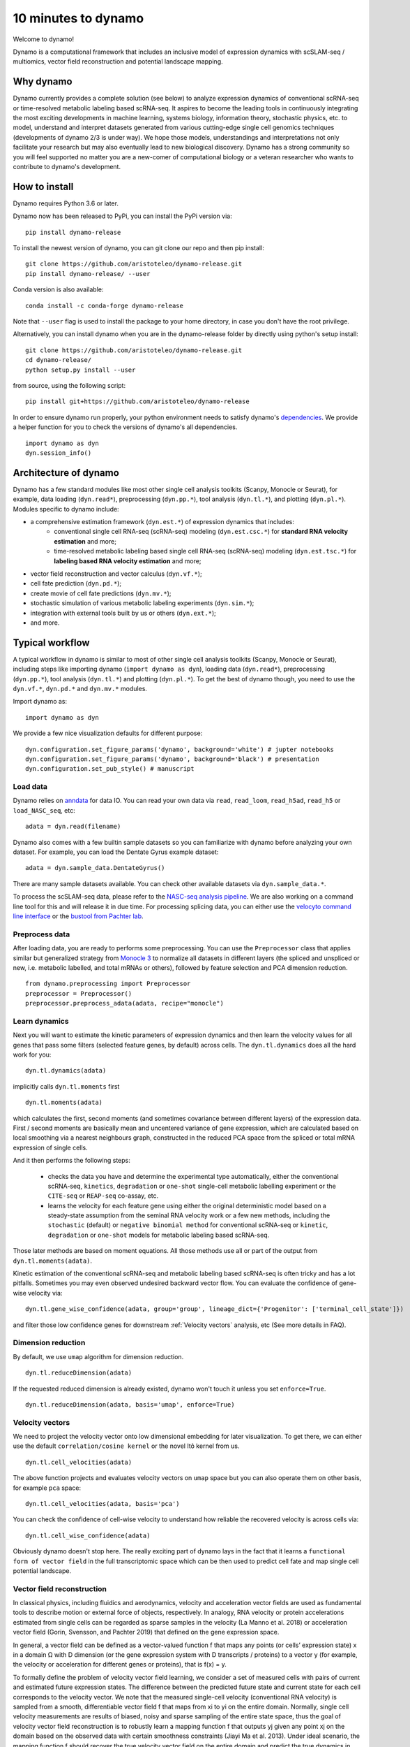 10 minutes to dynamo
--------------------

Welcome to dynamo!

Dynamo is a computational framework that includes an inclusive model of expression dynamics with scSLAM-seq / multiomics, vector field reconstruction and potential landscape mapping.

Why dynamo
^^^^^^^^^^
Dynamo currently provides a complete solution (see below) to analyze expression dynamics of conventional scRNA-seq or time-resolved metabolic labeling based scRNA-seq. It aspires to become the leading tools in continuously integrating the most exciting developments in machine learning, systems biology, information theory, stochastic physics, etc. to model, understand and interpret datasets generated from various cutting-edge single cell genomics techniques (developments of dynamo 2/3 is under way). We hope those models, understandings and interpretations not only facilitate your research but may also eventually lead to new biological discovery. Dynamo has a strong community so you will feel supported no matter you are a new-comer of computational biology or a veteran researcher who wants to contribute to dynamo's development.

How to install
^^^^^^^^^^^^^^
Dynamo requires Python 3.6 or later.

Dynamo now has been released to PyPi, you can install the PyPi version via::

    pip install dynamo-release

To install the newest version of dynamo, you can git clone our repo and then pip install::

    git clone https://github.com/aristoteleo/dynamo-release.git
    pip install dynamo-release/ --user

Conda version is also available::

    conda install -c conda-forge dynamo-release

Note that ``--user`` flag is used to install the package to your home directory, in case you don't have the root privilege.

Alternatively, you can install dynamo when you are in the dynamo-release folder by directly using python's setup install::

    git clone https://github.com/aristoteleo/dynamo-release.git
    cd dynamo-release/
    python setup.py install --user

from source, using the following script::

    pip install git+https://github.com/aristoteleo/dynamo-release

In order to ensure dynamo run properly, your python environment needs to satisfy dynamo's `dependencies`_. We provide a helper function for you to check the versions of dynamo's all dependencies. ::

    import dynamo as dyn
    dyn.session_info()


Architecture of dynamo
^^^^^^^^^^^^^^^^^^^^^^
.. image:: https://user-images.githubusercontent.com/7456281/93838294-2026f600-fc57-11ea-971b-c3ececba0d85.png


Dynamo has a few standard modules like most other single cell analysis toolkits (Scanpy, Monocle or Seurat), for example, data loading (``dyn.read*``), preprocessing (``dyn.pp.*``), tool analysis (``dyn.tl.*``), and plotting (``dyn.pl.*``). Modules specific to dynamo include:

- a comprehensive estimation framework (``dyn.est.*``) of expression dynamics that includes:
    - conventional single cell RNA-seq (scRNA-seq) modeling (``dyn.est.csc.*``) for **standard RNA velocity estimation** and more;
    - time-resolved metabolic labeling based single cell RNA-seq (scRNA-seq) modeling (``dyn.est.tsc.*``) for **labeling based RNA velocity estimation** and more;
- vector field reconstruction and vector calculus (``dyn.vf.*``);
- cell fate prediction (``dyn.pd.*``);
- create movie of cell fate predictions (``dyn.mv.*``);
- stochastic simulation of various metabolic labeling experiments (``dyn.sim.*``);
- integration with external tools built by us or others (``dyn.ext.*``);
- and more.

Typical workflow
^^^^^^^^^^^^^^^^

.. image:: https://user-images.githubusercontent.com/7456281/93838305-2b7a2180-fc57-11ea-8ec8-552b75446e32.png

A typical workflow in dynamo is similar to most of other single cell analysis toolkits (Scanpy, Monocle or Seurat), including steps like importing dynamo (``import dynamo as dyn``), loading data (``dyn.read*``), preprocessing (``dyn.pp.*``), tool analysis (``dyn.tl.*``) and plotting (``dyn.pl.*``). To get the best of dynamo though, you need to use the ``dyn.vf.*``, ``dyn.pd.*`` and ``dyn.mv.*`` modules.

Import dynamo as::

    import dynamo as dyn

We provide a few nice visualization defaults for different purpose::

    dyn.configuration.set_figure_params('dynamo', background='white') # jupter notebooks
    dyn.configuration.set_figure_params('dynamo', background='black') # presentation
    dyn.configuration.set_pub_style() # manuscript

Load data
''''''''''
Dynamo relies on `anndata`_ for data IO. You can read your own data via ``read``, ``read_loom``, ``read_h5ad``, ``read_h5`` or ``load_NASC_seq``, etc::

    adata = dyn.read(filename)

Dynamo also comes with a few builtin sample datasets so you can familiarize with dynamo before analyzing your own dataset. For example, you can load the Dentate Gyrus example dataset::

    adata = dyn.sample_data.DentateGyrus()

There are many sample datasets available. You can check other available datasets via ``dyn.sample_data.*``.

To process the scSLAM-seq data, please refer to the `NASC-seq analysis pipeline`_. We are also working on a command line tool for this and will release it in due time. For processing splicing data, you
can either use the `velocyto command line interface`_ or the `bustool from Pachter lab`_.

Preprocess data
'''''''''''''''
After loading data, you are ready to performs some preprocessing. You can use the ``Preprocessor`` class that applies similar but generalized strategy from `Monocle 3`_ to normalize all datasets in different layers (the spliced and unspliced or new, i.e. metabolic labelled, and total mRNAs or others), followed by feature selection and PCA dimension reduction. ::

    from dynamo.preprocessing import Preprocessor
    preprocessor = Preprocessor()
    preprocessor.preprocess_adata(adata, recipe="monocle")

Learn dynamics
''''''''''''''
Next you will want to estimate the kinetic parameters of expression dynamics and then learn the velocity values for all genes that pass some filters (selected feature genes, by default) across cells. The ``dyn.tl.dynamics`` does all the hard work for you: ::

    dyn.tl.dynamics(adata)

implicitly calls ``dyn.tl.moments`` first ::

    dyn.tl.moments(adata)

which calculates the first, second moments (and sometimes covariance between different layers) of the expression data. First / second moments are basically mean and uncentered variance of gene expression, which are calculated based on local smoothing via a nearest neighbours graph, constructed in the reduced PCA space from the spliced or total mRNA expression of single cells.

And it then performs the following steps:

    - checks the data you have and determine the experimental type automatically, either the conventional scRNA-seq, ``kinetics``, ``degradation`` or ``one-shot`` single-cell metabolic labelling experiment or the ``CITE-seq`` or ``REAP-seq`` co-assay, etc.
    - learns the velocity for each feature gene using either the original deterministic model based on a steady-state assumption from the seminal RNA velocity work or a few new methods, including the ``stochastic`` (default) or ``negative binomial method`` for conventional scRNA-seq or ``kinetic``, ``degradation`` or ``one-shot`` models for metabolic labeling based scRNA-seq.

Those later methods are based on moment equations. All those methods use all or part of the output from ``dyn.tl.moments(adata)``.


Kinetic estimation of the conventional scRNA-seq and metabolic labeling based scRNA-seq is often tricky and has a lot pitfalls. Sometimes you may even observed undesired backward vector flow. You can evaluate the confidence of gene-wise velocity via::

    dyn.tl.gene_wise_confidence(adata, group='group', lineage_dict={'Progenitor': ['terminal_cell_state']})

and filter those low confidence genes for downstream :ref:`Velocity vectors` analysis, etc (See more details in FAQ).

Dimension reduction
'''''''''''''''''''
By default, we use ``umap`` algorithm for dimension reduction. ::

    dyn.tl.reduceDimension(adata)

If the requested reduced dimension is already existed, dynamo won't touch it unless you set ``enforce=True``. ::

    dyn.tl.reduceDimension(adata, basis='umap', enforce=True)


Velocity vectors
''''''''''''''''
We need to project the velocity vector onto low dimensional embedding for later visualization. To get there, we can either use the default ``correlation/cosine kernel`` or the novel Itô kernel from us. ::

    dyn.tl.cell_velocities(adata)

The above function projects and evaluates velocity vectors on ``umap`` space but you can also operate them on other basis, for example ``pca`` space::

    dyn.tl.cell_velocities(adata, basis='pca')

You can check the confidence of cell-wise velocity to understand how reliable the recovered velocity is across cells via::

    dyn.tl.cell_wise_confidence(adata)

Obviously dynamo doesn't stop here. The really exciting part of dynamo lays in the fact that it learns a ``functional form of vector field`` in the full transcriptomic space which can be then used to predict cell fate and map single cell potential landscape.

Vector field reconstruction
'''''''''''''''''''''''''''
In classical physics, including fluidics and aerodynamics, velocity and acceleration vector fields are used as fundamental tools to describe motion or external force of objects, respectively. In analogy, RNA velocity or protein accelerations estimated from single cells can be regarded as sparse samples in the velocity (La Manno et al. 2018) or acceleration vector field (Gorin, Svensson, and Pachter 2019) that defined on the gene expression space.

In general, a vector field can be defined as a vector-valued function f that maps any points (or cells’ expression state) x in a domain Ω with D dimension (or the gene expression system with D transcripts / proteins) to a vector y (for example, the velocity or acceleration for different genes or proteins), that is f(x) = y.

To formally define the problem of velocity vector field learning, we consider a set of measured cells with pairs of current and estimated future expression states. The difference between the predicted future state and current state for each cell corresponds to the velocity vector. We note that the measured single-cell velocity (conventional RNA velocity) is sampled from a smooth, differentiable vector field f that maps from xi to yi on the entire domain. Normally, single cell velocity measurements are results of biased, noisy and sparse sampling of the entire state space, thus the goal of velocity vector field reconstruction is to robustly learn a mapping function f that outputs yj given any point xj on the domain based on the observed data with certain smoothness constraints (Jiayi Ma et al. 2013). Under ideal scenario, the mapping function f should recover the true velocity vector field on the entire domain and predict the true dynamics in regions of expression space that are not sampled. To reconstruct vector field function in dynamo, you can simply use the following function to do all the heavy-lifting::

	dyn.vf.VectorField(adata)

By default, it learns the vector field in the `pca` space but you can of course learn it in any space or even the original gene expression space.

Characterize vector field topology
''''''''''''''''''''''''''''''''''
Since we learn the vector field function of the data, we can then characterize the topology of the full vector field space. For example, we are able to identify

    - the fixed points (attractor/saddles, etc.) which may corresponds to terminal cell types or progenitors;
    - nullcline, separatrices of a recovered dynamic system, which may formally define the dynamical behaviour or the boundary of cell types in gene expression space.

Again, you only need to simply run the following function to get all those information. ::

    dyn.vf.topography(adata, basis='umap')

Predict cell fate
'''''''''''''''''''''''
Cell fate prediction is a crucial problem in single cell analysis. With the continuous vector field function learned,
Dynamo is able to calculate the historical and future cell states over arbitrary time scales. You can use the following
function to predict the cell fate on given initial cells. ::

    dyn.pd.fate(adata, init_cells)

Map potential landscape
'''''''''''''''''''''''
The concept of potential landscape is widely appreciated across various biological disciplines, for example the adaptive landscape in population genetics, protein-folding funnel landscape in biochemistry, epigenetic landscape in developmental biology. In the context of cell fate transition, for example, differentiation, carcinogenesis, etc, a potential landscape will not only offers an intuitive description of the global dynamics of the biological process but also provides key insights to understand the multi-stability and transition rate between different cell types as well as to quantify the optimal path of cell fate transition.

Because the classical definition of potential function in physics requires gradient systems (no ``curl`` or cycling dynamics), which is often not applicable to open biological system. In dynamo we provided several ways to quantify the potential of single cells by decomposing the vector field into gradient,  curl parts, etc. The recommended method is built on the Hodge decomposition on simplicial complexes (a sparse directional graph) constructed based on the learned vector field function that provides fruitful analogy of gradient, curl and harmonic (cyclic) flows on manifold::

	dyn.ext.ddhodge(adata)

In addition, we and others proposed various strategies to decompose the ``stochastic differential equations`` into either the gradient or the curl component from first principles. We then can use the gradient part to define the potential.

Although an analytical decomposition on the reconstructed vector field is challenging, we are able to use a numerical algorithm we recently developed for our purpose. This approach uses a least action method under the A-type stochastic integration (Shi et al. 2012) to globally map the potential landscape Ψ(x) (Tang et al. 2017) by taking the vector field function f(x) as input. ::

	dyn.vf.Potential(adata)

Visualization
'''''''''''''
In two or three dimensions, a streamline plot can be used to visualize the paths of cells will follow if released in different regions of the gene expression state space under a steady flow field. Although we currently do not support this, for vector field that changes over time, similar methods, for example, streakline, pathline, timeline, etc. can also be used to visualize the evolution of single cell or cell populations.

In dynamo, we have three standard visual representations of vector fields, including the ``cell wise``, ``grid`` quiver plots and the ``streamline plot``.  Another intuitive way to visualize the structure of vector field is the so called line integral convolution method or LIC (Cabral and Leedom 1993), which works by adding random black-and-white paint sources on the vector field and letting the flowing particles on the vector field picking up some texture to ensure points on the same streamline having similar intensity. We rely on the yt_'s ``annotate_line_integral_convolution`` function to visualize the LIC vector field reconstructed from dynamo. ::

    dyn.pl.cell_wise_vectors(adata, color=colors, ncols=3)
    dyn.pl.grid_vectors(adata, color=colors, ncols=3)
    dyn.pl.streamline_plot(adata, color=colors, ncols=3)
    dyn.pl.line_integral_conv(adata)

Note that ``colors``  here is a list or str that can be either the column name in ``.obs`` or ``gene names``.

To visualize the topological structure of the reconstructed 2D vector fields, we provide the ``dyn.pl.topography`` function in dynamo. ::

    dyn.vf.VectorField(adata, basis='umap')
    dyn.pl.topography(adata)

Plotting functions in dynamo are designed to be extremely flexible. For example, you can combine different types of dynamo plots together (when you visualize only one item for each plot function) ::

    import matplotlib.pyplot as plt
    fig1, f1_axes = plt.subplots(ncols=2, nrows=2, constrained_layout=True, figsize=(12, 10))
    f1_axes
    f1_axes[0, 0] = dyn.pl.cell_wise_vectors(adata, color='umap_ddhodge_potential', pointsize=0.1, alpha = 0.7, ax=f1_axes[0, 0], quiver_length=6, quiver_size=6, save_show_or_return='return')
    f1_axes[0, 1] = dyn.pl.grid_vectors(adata, color='speed_umap', ax=f1_axes[0, 1], quiver_length=12, quiver_size=12, save_show_or_return='return')
    f1_axes[1, 0] = dyn.pl.streamline_plot(adata, color='divergence_pca', ax=f1_axes[1, 0], save_show_or_return='return')
    f1_axes[1, 1] = dyn.pl.topography(adata, color='acceleration_umap', ax=f1_axes[1, 1], save_show_or_return='return')
    plt.show()

The above creates a 2x2 plot that puts `cell_wise_vectors`, `grid_vectors`, `streamline_plot` and `topography` plots together.

Last but not least, Dynamo also provides functions to create movie of cell fate predictions. The animation needs
predicted cell fate information in your dataset and requires a topography plot as the foundation. ::

    from matplotlib import animation

    fig, ax = plt.subplots()
    ax = dyn.pl.topography(adata, ax=ax)
    instance = dyn.mv.StreamFuncAnim(adata=adata, ax=ax)
    anim = animation.FuncAnimation(instance.fig, instance.update, init_func=instance.init_background)

Compatibility
^^^^^^^^^^^^^
Dynamo is fully compatible with velocyto, scanpy and scvelo. So you can use your loom or annadata object as input for dynamo. The velocity vector samples estimated from either velocyto or scvelo can be also directly used to reconstruct the functional form of vector field
and to map the potential landscape in the entire expression space.

.. _`Install Dynamo`: https://github.com/aristoteleo/dynamo-release
.. _`dependencies`: https://github.com/aristoteleo/dynamo-release/blob/master/setup.py
.. _`anndata`: https://anndata.readthedocs.io/en/latest/index.html
.. _`NASC-seq analysis pipeline`: https://github.com/sandberg-lab/NASC-seq
.. _`velocyto command line interface`: http://velocyto.org/velocyto.py/tutorial/cli.html
.. _`bustool from Pachter lab`:  http://pachterlab.github.io/kallistobus
.. _`Monocle 3`:  https://cole-trapnell-lab.github.io/monocle3/
.. _preprint: https://www.biorxiv.org/content/10.1101/696724v1
.. _yt: https://github.com/yt-project/yt
